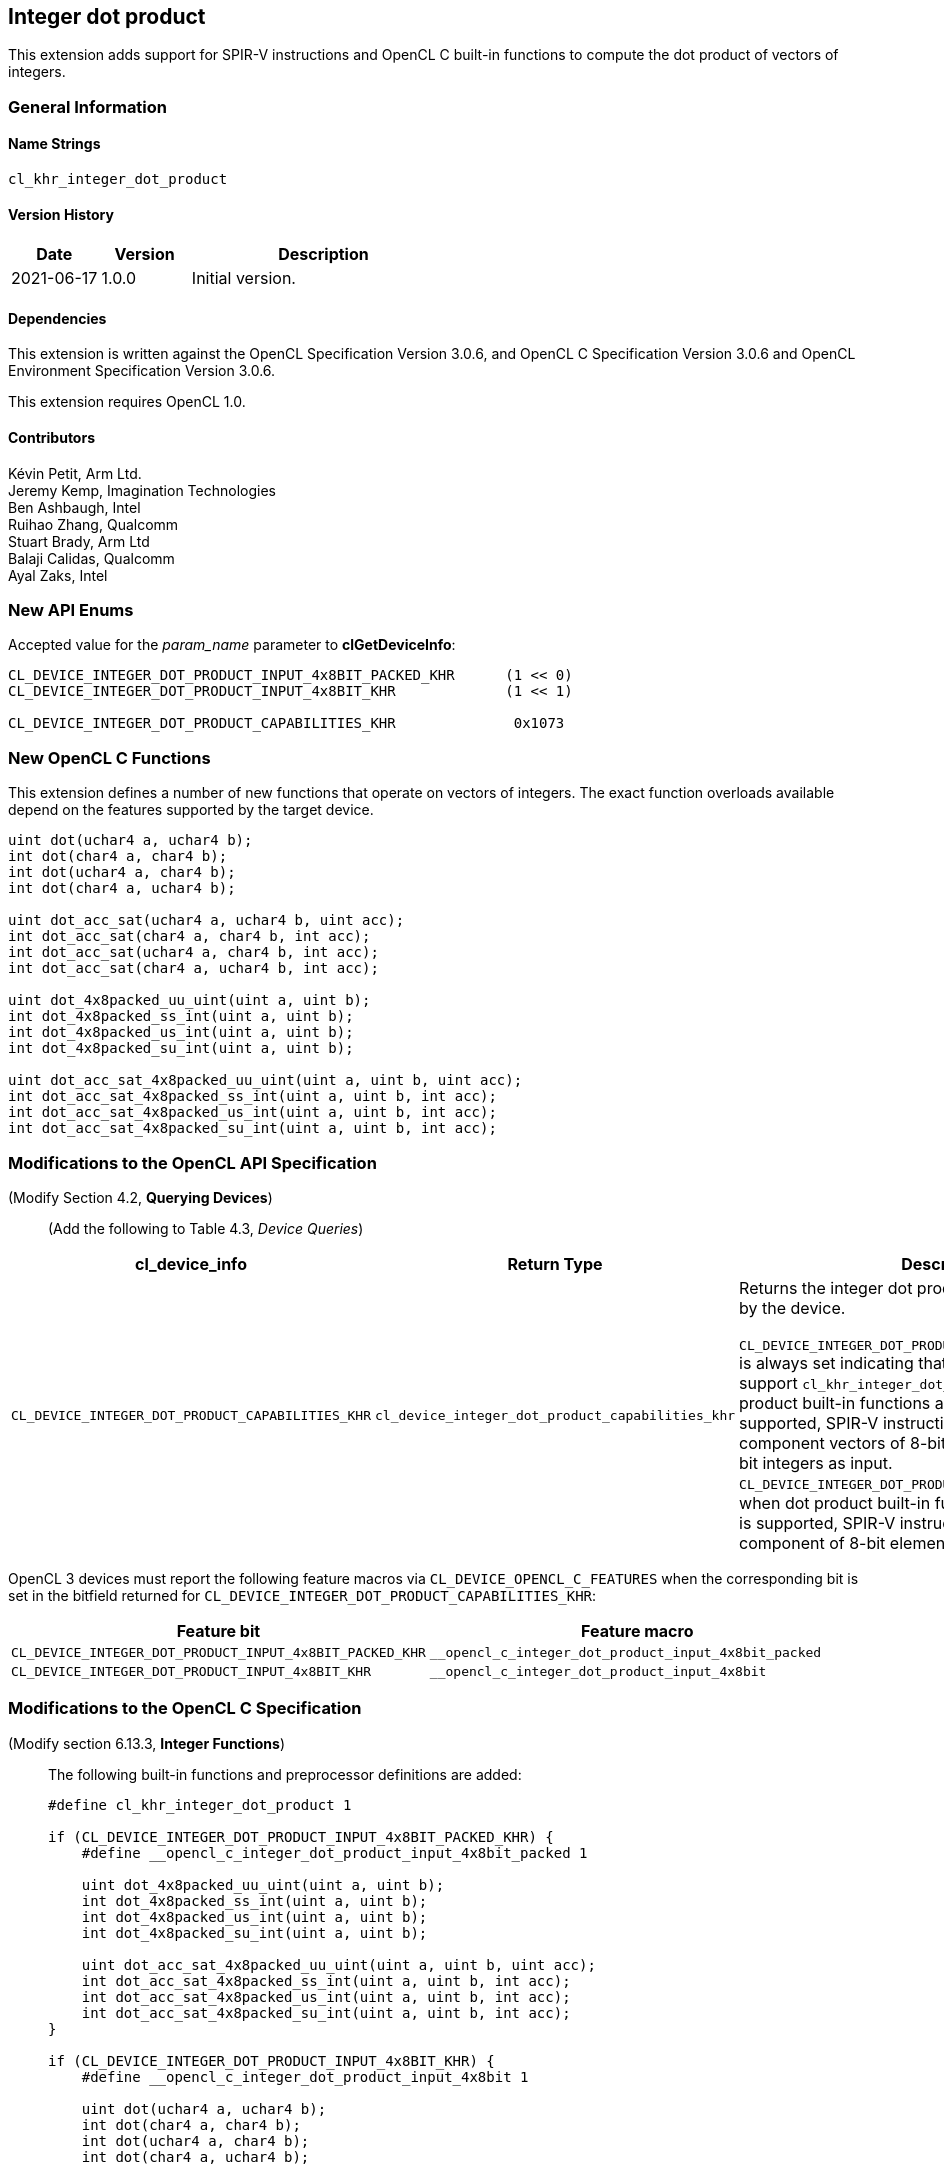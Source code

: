 // Copyright 2020-2021 The Khronos Group. This work is licensed under a
// Creative Commons Attribution 4.0 International License; see
// http://creativecommons.org/licenses/by/4.0/

[[cl_khr_integer_dot_product]]
== Integer dot product

This extension adds support for SPIR-V instructions and OpenCL C built-in
functions to compute the dot product of vectors of integers.

=== General Information

==== Name Strings

`cl_khr_integer_dot_product`

==== Version History

[cols="1,1,3",options="header",]
|====
| *Date*     | *Version* | *Description*
| 2021-06-17 | 1.0.0     | Initial version.
|====

==== Dependencies

This extension is written against the OpenCL Specification Version 3.0.6,
and OpenCL C Specification Version 3.0.6 and OpenCL Environment Specification
Version 3.0.6.

This extension requires OpenCL 1.0.

==== Contributors

Kévin Petit, Arm Ltd. +
Jeremy Kemp, Imagination Technologies +
Ben Ashbaugh, Intel +
Ruihao Zhang, Qualcomm +
Stuart Brady, Arm Ltd +
Balaji Calidas, Qualcomm +
Ayal Zaks, Intel +

=== New API Enums

Accepted value for the _param_name_ parameter to *clGetDeviceInfo*:

[source,c]
----

CL_DEVICE_INTEGER_DOT_PRODUCT_INPUT_4x8BIT_PACKED_KHR      (1 << 0)
CL_DEVICE_INTEGER_DOT_PRODUCT_INPUT_4x8BIT_KHR             (1 << 1)

CL_DEVICE_INTEGER_DOT_PRODUCT_CAPABILITIES_KHR              0x1073
----

=== New OpenCL C Functions

This extension defines a number of new functions that operate on vectors
of integers. The exact function overloads available depend on the features
supported by the target device.

[source,c]
----
uint dot(uchar4 a, uchar4 b);
int dot(char4 a, char4 b);
int dot(uchar4 a, char4 b);
int dot(char4 a, uchar4 b);

uint dot_acc_sat(uchar4 a, uchar4 b, uint acc);
int dot_acc_sat(char4 a, char4 b, int acc);
int dot_acc_sat(uchar4 a, char4 b, int acc);
int dot_acc_sat(char4 a, uchar4 b, int acc);

uint dot_4x8packed_uu_uint(uint a, uint b);
int dot_4x8packed_ss_int(uint a, uint b);
int dot_4x8packed_us_int(uint a, uint b);
int dot_4x8packed_su_int(uint a, uint b);

uint dot_acc_sat_4x8packed_uu_uint(uint a, uint b, uint acc);
int dot_acc_sat_4x8packed_ss_int(uint a, uint b, int acc);
int dot_acc_sat_4x8packed_us_int(uint a, uint b, int acc);
int dot_acc_sat_4x8packed_su_int(uint a, uint b, int acc);
----

=== Modifications to the OpenCL API Specification

(Modify Section 4.2, *Querying Devices*) ::
+
--

(Add the following to Table 4.3, _Device Queries_) ::
+
--

[cols="2,2,4",options="header"]
|====
| cl_device_info
| Return Type
| Description

| `CL_DEVICE_INTEGER_DOT_PRODUCT_CAPABILITIES_KHR`
| `cl_device_integer_dot_product_capabilities_khr`
| Returns the integer dot product capabilities supported by the device. +
 +
`CL_DEVICE_INTEGER_DOT_PRODUCT_INPUT_4x8BIT_PACKED_KHR` is always set
  indicating that all implementations that support `cl_khr_integer_dot_product`
  must support dot product built-in functions and, when SPIR-V is supported,
  SPIR-V instructions that take four-component vectors of 8-bit integers packed
  into 32-bit integers as input. +
`CL_DEVICE_INTEGER_DOT_PRODUCT_INPUT_4x8BIT_KHR` is set when dot product
  built-in functions and, when SPIR-V is supported, SPIR-V instructions that
  take four-component of 8-bit elements as input are supported. +

|====

--
OpenCL 3 devices must report the following feature macros via
`CL_DEVICE_OPENCL_C_FEATURES` when the corresponding bit is set in the bitfield
returned for `CL_DEVICE_INTEGER_DOT_PRODUCT_CAPABILITIES_KHR`:

[cols="1,1",options="header"]
|====
| Feature bit
| Feature macro

| `CL_DEVICE_INTEGER_DOT_PRODUCT_INPUT_4x8BIT_PACKED_KHR`
| `__opencl_c_integer_dot_product_input_4x8bit_packed`

| `CL_DEVICE_INTEGER_DOT_PRODUCT_INPUT_4x8BIT_KHR`
| `__opencl_c_integer_dot_product_input_4x8bit`

|====
--

--
--

=== Modifications to the OpenCL C Specification

(Modify section 6.13.3, *Integer Functions*) ::
+
--

The following built-in functions and preprocessor definitions are added:

[source,c]
----
#define cl_khr_integer_dot_product 1

if (CL_DEVICE_INTEGER_DOT_PRODUCT_INPUT_4x8BIT_PACKED_KHR) {
    #define __opencl_c_integer_dot_product_input_4x8bit_packed 1

    uint dot_4x8packed_uu_uint(uint a, uint b);
    int dot_4x8packed_ss_int(uint a, uint b);
    int dot_4x8packed_us_int(uint a, uint b);
    int dot_4x8packed_su_int(uint a, uint b);

    uint dot_acc_sat_4x8packed_uu_uint(uint a, uint b, uint acc);
    int dot_acc_sat_4x8packed_ss_int(uint a, uint b, int acc);
    int dot_acc_sat_4x8packed_us_int(uint a, uint b, int acc);
    int dot_acc_sat_4x8packed_su_int(uint a, uint b, int acc);
}

if (CL_DEVICE_INTEGER_DOT_PRODUCT_INPUT_4x8BIT_KHR) {
    #define __opencl_c_integer_dot_product_input_4x8bit 1

    uint dot(uchar4 a, uchar4 b);
    int dot(char4 a, char4 b);
    int dot(uchar4 a, char4 b);
    int dot(char4 a, uchar4 b);

    uint dot_acc_sat(uchar4 a, uchar4 b, uint acc);
    int dot_acc_sat(char4 a, char4 b, int acc);
    int dot_acc_sat(uchar4 a, char4 b, int acc);
    int dot_acc_sat(char4 a, uchar4 b, int acc);
}
----


* `dot` returns the dot product of the two input vectors `a` and `b`. The
components of `a` and `b` are sign- or zero-extended to the width of the
destination type and the vectors with extended components are multiplied
component-wise. All the components of the resulting vectors are added
together to form the final result.

* `dot_acc_sat` returns the saturating addition of the dot product of the two
input vectors `a` and `b` and the accumulator `acc`:

----
product = dot(a,b);
result = add_sat(product, acc);
----

* `dot_*_4x8packed_XY_R` returns the dot product of the two vectors packed
into `a` and `b` (lowest component in least significant byte). The components
are unpacked, sign- or zero-extended to the width of the destination type before
the multiplications and additions. `X` represents the signedness of the components
of `a`, `Y` that of the components of `b`. `R` is the return type.
--

=== Modifications to the OpenCL SPIR-V Environment Specification

See OpenCL SPIR-V Environment Specification.

=== Interactions with Other Extensions

If `cl_khr_il_program` is supported then the SPIR-V environment specification
modifications described above apply.

